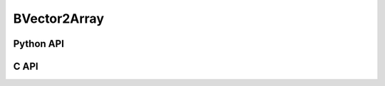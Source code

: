 



..
    _ generated from codegen/templates/api_vector_array.rst

BVector2Array
===============

Python API
----------

.. py:class:: BVector2Array

    .. py:method:: __init__(*vectors: BVector2)

        Initializes a BVector2Array composed of the vectors provided.


    .. py:method:: __hash__() -> int

        Generates a hash of the array.


    .. py:method:: __len__() -> int:

        Returns the number of vectors in the array.


    .. py:method:: __iter__() -> Iterator[bool]

        Iterate over each vector in the array.


    .. py:method:: __getitem__(index: int) -> bool

        Get the vector in the array at the position specified.


    .. py:method:: __getitem__(index: slice) -> boolArray
        :no-index:

        Slice the array, generating a new one.


    .. py:method:: __eq__(other: Any) -> bool

        Check if this array and the other object are equal.
        The other object must also be a :py:class:`BVector2Array` in order to pass as :code:`True`.


    .. py:method:: __bool__() -> BVector2

        Returns :code:`True` if the array is not empty.


    .. py:method:: __buffer__(flags: int) -> memoryview

        Generates a read-only memory view with access to the underyling array data.
        The C data-type equivalent for the buffer is :code:`bool[2 * length]`.


    .. py:method:: __release_buffer__(view: memoryview) -> None

        Releases the memory buffer returned by :py:meth:`__buffer__`.


    .. py:property:: pointer
        :type: ctypes._Pointer[ctypes.c_bool]

        :code:`ctypes` pointer to the data represented by the array.

    .. py:property:: size
        :type: int

        Return the size, in bytes, of the data represented by the array.


    .. py:method:: get_size() -> int
        :classmethod:

        Returns the size, in bytes, of the data represented by the vector.


    .. py:method:: get_component_type() -> type[BVector2]
        :classmethod:

        Returns the emath class used to create a vector for this array type.


    .. py:method:: from_buffer(buffer: Buffer, /) -> BVector2
        :classmethod:

        Create an array from an object supporting the buffer interface.
        The expected C data-type equivalent for the buffer is
        :code:`bool[2 * length]`.


C API
-----

.. c:function:: PyObject *BVector2Array_Create(size_t length, const bool *value)

    Returns a new :py:class:`BVector2Array` object or :code:`0` on failure.
    Data from the value pointer is copied.
    Note that the function reads :code:`2 * length` bools from the pointer.


.. c:function:: const bool *BVector2Array_GetValuePointer(const PyObject *vector)

    Returns a pointer to the data represented by :py:class:`BVector2Array`. The lifetime of this
    pointer is tied to the :py:class:`BVector2Array` object.


.. c:function:: size_t BVector2Array_GetLength()

    Returns the number of vectors in the :py:class:`BVector2Array` object.


.. c:function:: PyTypeObject *BVector2Array_GetType()

    Returns the type object of :py:class:`BVector2Array`.



